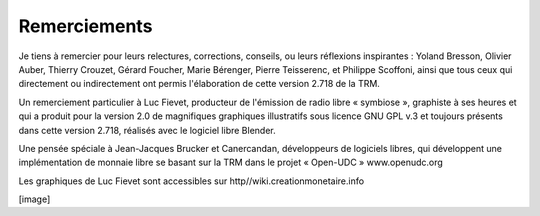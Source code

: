 =============
Remerciements
=============

Je tiens à remercier pour leurs relectures, corrections, conseils, ou leurs
réflexions inspirantes : Yoland Bresson, Olivier Auber, Thierry Crouzet, Gérard
Foucher, Marie Bérenger, Pierre Teisserenc, et Philippe Scoffoni, ainsi que tous
ceux qui directement ou indirectement ont permis l'élaboration de cette version
2.718 de la TRM.

Un remerciement particulier à Luc Fievet, producteur de l'émission de radio
libre « symbiose », graphiste à ses heures et qui a produit pour la version 2.0
de magnifiques graphiques illustratifs sous licence GNU GPL v.3 et toujours présents
dans cette version 2.718, réalisés avec le logiciel libre Blender.

Une pensée spéciale à Jean-Jacques Brucker et Canercandan, développeurs de
logiciels libres, qui développent une implémentation de monnaie libre se basant
sur la TRM dans le projet « Open-UDC » www.openudc.org

Les graphiques de Luc Fievet sont accessibles sur
http//wiki.creationmonetaire.info

[image]
